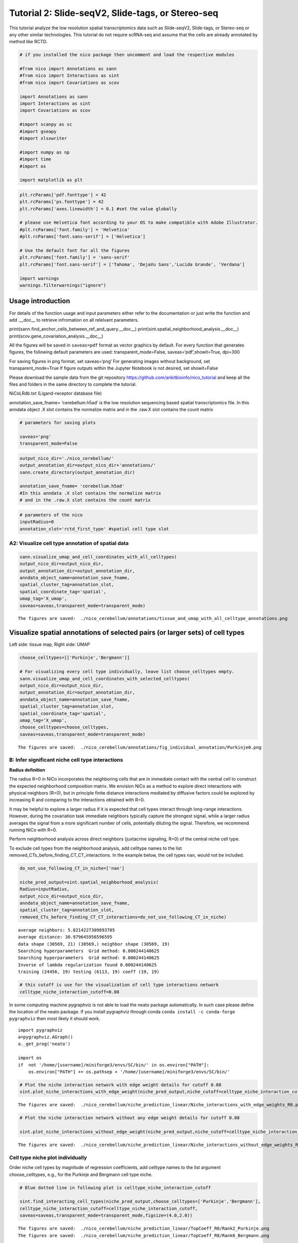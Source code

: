 Tutorial 2: Slide-seqV2, Slide-tags, or Stereo-seq
==================================================

This tutorial analyze the low resolution spatial transcriptomics data such as Slide-seqV2, Slide-tags, or Stereo-seq or any other similar technologies.
This tutorial do not require scRNA-seq and assume that the cells are already annotated by method like RCTD.

.. code:: ipython3

    # if you installed the nico package then uncomment and load the respective modules

    #from nico import Annotations as sann
    #from nico import Interactions as sint
    #from nico import Covariations as scov

    import Annotations as sann
    import Interactions as sint
    import Covariations as scov

    #import scanpy as sc
    #import gseapy
    #import xlsxwriter

    #import numpy as np
    #import time
    #import os

    import matplotlib as plt


.. code:: ipython3

    plt.rcParams['pdf.fonttype'] = 42
    plt.rcParams['ps.fonttype'] = 42
    plt.rcParams['axes.linewidth'] = 0.1 #set the value globally

    # please use Helvetica font according to your OS to make compatible with Adobe Illustrator.
    #plt.rcParams['font.family'] = 'Helvetica'
    #plt.rcParams['font.sans-serif'] = ['Helvetica']

    # Use the default font for all the figures
    plt.rcParams['font.family'] = 'sans-serif'
    plt.rcParams['font.sans-serif'] = ['Tahoma', 'DejaVu Sans','Lucida Grande', 'Verdana']

    import warnings
    warnings.filterwarnings("ignore")


Usage introduction
~~~~~~~~~~~~~~~~~~

For details of the function usage and input parameters either refer to
the documentation or just write the function and add .__doc_\_ to
retrieve infromation on all relelvant parameters.

print(sann.find_anchor_cells_between_ref_and_query.__doc__)
print(sint.spatial_neighborhood_analysis.__doc__)
print(scov.gene_covariation_analysis.__doc__)

All the figures will be saved in ``saveas=pdf`` format as vector
graphics by default. For every function that generates figures, the
following default parameters are used: transparent_mode=False,
saveas=‘pdf’,showit=True, dpi=300

For saving figures in png format, set saveas=‘png’ For generating images
without background, set transparent_mode=True If figure outputs within
the Jupyter Notebook is not desired, set showit=False

Please download the sample data from the git repository
https://github.com/ankitbioinfo/nico_tutorial and keep all the files and
folders in the same directory to complete the tutorial.

NiCoLRdb.txt (Ligand-receptor database file)

annotation_save_fname= ‘cerebellum.h5ad’ is the low resolution
sequencing based spatial transcriptomics file. In this anndata object .X
slot contains the normalize matrix and in the .raw.X slot contains the
count matrix

.. code:: ipython3

    # parameters for saving plots

    saveas='png'
    transparent_mode=False

.. code:: ipython3

    output_nico_dir='./nico_cerebellum/'
    output_annotation_dir=output_nico_dir+'annotations/'
    sann.create_directory(output_annotation_dir)

    annotation_save_fname= 'cerebellum.h5ad'
    #In this anndata .X slot contains the normalize matrix
    # and in the .raw.X slot contains the count matrix

.. code:: ipython3

    # parameters of the nico
    inputRadius=0
    annotation_slot='rctd_first_type' #spatial cell type slot

A2: Visualize cell type annotation of spatial data
-------------------------------------------------

.. code:: ipython3

    sann.visualize_umap_and_cell_coordinates_with_all_celltypes(
    output_nico_dir=output_nico_dir,
    output_annotation_dir=output_annotation_dir,
    anndata_object_name=annotation_save_fname,
    spatial_cluster_tag=annotation_slot,
    spatial_coordinate_tag='spatial',
    umap_tag='X_umap',
    saveas=saveas,transparent_mode=transparent_mode)


.. parsed-literal::

    The figures are saved:  ./nico_cerebellum/annotations/tissue_and_umap_with_all_celltype_annotations.png



.. image:: tutorial2_files/tutorial2_8_1.png


Visualize spatial annotations of selected pairs (or larger sets) of cell types
~~~~~~~~~~~~~~~~~~~~~~~~~~~~~~~~~~~~~~~~~~~~~~~~~~~~~~~~~~~~~~~~~~~~~~~~~~~~~~

Left side: tissue map, Right side: UMAP

.. code:: ipython3

    choose_celltypes=[['Purkinje','Bergmann']]

    # For visualizing every cell type individually, leave list choose_celltypes empty.
    sann.visualize_umap_and_cell_coordinates_with_selected_celltypes(
    output_nico_dir=output_nico_dir,
    output_annotation_dir=output_annotation_dir,
    anndata_object_name=annotation_save_fname,
    spatial_cluster_tag=annotation_slot,
    spatial_coordinate_tag='spatial',
    umap_tag='X_umap',
    choose_celltypes=choose_celltypes,
    saveas=saveas,transparent_mode=transparent_mode)


.. parsed-literal::

    The figures are saved:  ./nico_cerebellum/annotations/fig_individual_annotation/Purkinje0.png



.. image:: tutorial2_files/tutorial2_10_1.png


B: Infer significant niche cell type interactions
-------------------------------------------------

**Radius definition**

The radius R=0 in NiCo incorporates the neighboring cells that are in
immediate contact with the central cell to construct the expected
neighborhood composition matrix. We envision NiCo as a method to explore
direct interactions with physical neighbors (R=0), but in principle
finite distance interactions mediated by diffusive factors could be
explored by increasing R and comparing to the interactions obtained with
R=0.

It may be helpful to explore a larger radius if it is expected that cell
types interact through long-range interactions. However, during the
covariation task immediate neighbors typically capture the strongest
signal, while a larger radius averages the signal from a more
significant number of cells, potentially diluting the signal. Therefore,
we recommend running NiCo with R=0.

Perform neighborhood analysis across direct neighbors (juxtacrine
signaling, R=0) of the central niche cell type.

To exclude cell types from the neighborhood analysis, add celltype names
to the list removed_CTs_before_finding_CT_CT_interactions. In the
example below, the cell types ``nan``, would not be included.



.. code:: ipython3

    do_not_use_following_CT_in_niche=['nan']

    niche_pred_output=sint.spatial_neighborhood_analysis(
    Radius=inputRadius,
    output_nico_dir=output_nico_dir,
    anndata_object_name=annotation_save_fname,
    spatial_cluster_tag=annotation_slot,
    removed_CTs_before_finding_CT_CT_interactions=do_not_use_following_CT_in_niche)



.. parsed-literal::

    average neighbors: 5.8214227309893705
    average distance: 30.979645956596595
    data shape (30569, 21) (30569,) neighbor shape (30569, 19)
    Searching hyperparameters  Grid method: 0.000244140625
    Searching hyperparameters  Grid method: 0.000244140625
    Inverse of lambda regularization found 0.000244140625
    training (24456, 19) testing (6113, 19) coeff (19, 19)



.. code:: ipython3

    # this cutoff is use for the visualization of cell type interactions network
    celltype_niche_interaction_cutoff=0.08


In some computing machine pygraphviz is not able to load the neato
package automatically. In such case please define the location of the
neato package. If you install pygraphviz through conda
``conda install -c conda-forge pygraphviz`` then most likely it should
work.

::

   import pygraphviz
   a=pygraphviz.AGraph()
   a._get_prog('neato')

   import os
   if  not '/home/[username]/miniforge3/envs/SC/bin/' in os.environ["PATH"]:
       os.environ["PATH"] += os.pathsep + '/home/[username]/miniforge3/envs/SC/bin/'

.. code:: ipython3


    # Plot the niche interaction network with edge weight details for cutoff 0.08
    sint.plot_niche_interactions_with_edge_weight(niche_pred_output,niche_cutoff=celltype_niche_interaction_cutoff,saveas=saveas,transparent_mode=transparent_mode)



.. parsed-literal::

    The figures are saved:  ./nico_cerebellum/niche_prediction_linear/Niche_interactions_with_edge_weights_R0.png



.. image:: tutorial2_files/tutorial2_18_1.png


.. code:: ipython3

    # Plot the niche interaction network without any edge weight details for cutoff 0.08

    sint.plot_niche_interactions_without_edge_weight(niche_pred_output,niche_cutoff=celltype_niche_interaction_cutoff,saveas=saveas,transparent_mode=transparent_mode)



.. parsed-literal::

    The figures are saved:  ./nico_cerebellum/niche_prediction_linear/Niche_interactions_without_edge_weights_R0.png



.. image:: tutorial2_files/tutorial2_19_1.png


Cell type niche plot individually
---------------------------------

Order niche cell types by magnitude of regression coefficients, add
celltype names to the list argument choose_celltypes, e.g., for the
Purkinje and Bergmann cell type niche.

.. code:: ipython3

    # Blue dotted line in following plot is celltype_niche_interaction_cutoff

    sint.find_interacting_cell_types(niche_pred_output,choose_celltypes=['Purkinje','Bergmann'],
    celltype_niche_interaction_cutoff=celltype_niche_interaction_cutoff,
    saveas=saveas,transparent_mode=transparent_mode,figsize=(4.0,2.0))




.. parsed-literal::

    The figures are saved:  ./nico_cerebellum/niche_prediction_linear/TopCoeff_R0/Rank2_Purkinje.png
    The figures are saved:  ./nico_cerebellum/niche_prediction_linear/TopCoeff_R0/Rank6_Bergmann.png



.. image:: tutorial2_files/tutorial2_22_1.png



.. image:: tutorial2_files/tutorial2_22_2.png


If niche cell types from the niche neighborhood of all central cell
types should be plotted or saved, then leave choose_celltypes list
argument empty.

.. code:: ipython3

    #sint.find_interacting_cell_types(niche_pred_output,choose_celltypes=[])

.. code:: ipython3

    # Plot the ROC curve of the classifier prediction for one of the crossfolds.
    # sint.plot_roc_results(niche_pred_output,saveas=saveas,transparent_mode=transparent_mode)

Plot the average confusion matrix of the classifier from cross-folds

.. code:: ipython3

    sint.plot_confusion_matrix(niche_pred_output,
    saveas=saveas,transparent_mode=transparent_mode)


.. parsed-literal::

    The figures are saved:  ./nico_cerebellum/niche_prediction_linear/Confusing_matrix_R0.png



.. image:: tutorial2_files/tutorial2_27_1.png


Plot the average coefficient matrix of the classifier from cross-folds

.. code:: ipython3

    sint.plot_coefficient_matrix(niche_pred_output,
    saveas=saveas,transparent_mode=transparent_mode)


.. parsed-literal::

    The figures are saved:  ./nico_cerebellum/niche_prediction_linear/weight_matrix_R0.png



.. image:: tutorial2_files/tutorial2_29_1.png


.. code:: ipython3

    #st.plot_predicted_probabilities(niche_pred_output)

Plot the evaluation score of the classifier for different metrics

.. code:: ipython3

    sint.plot_evaluation_scores(niche_pred_output,
    saveas=saveas, transparent_mode=transparent_mode, figsize=(4,3))


.. parsed-literal::

    The figures are saved:  ./nico_cerebellum/niche_prediction_linear/scores_0.png



.. image:: tutorial2_files/tutorial2_32_1.png


C: Perform niche cell state covariation analysis using latent factors
---------------------------------------------------------------------

Note: From module C onwards, Jupyter cells are independent of previous
steps. Therefore, if you want to try different settings, you do not need
to run the previous Jupyter cells.

Covariations parameters settings
~~~~~~~~~~~~~~~~~~~~~~~~~~~~~~~~

Infer desired number of latent factors (e.g., no_of_factors=3) for each
cell type. Here we use only one modalities using conventional
non-negative matrix factorization.

Set spatial_integration_modality=‘single’ for applying the conventional
non-negative matrix factorization method on unimodal spatial data
without integration.

In this case, latent factors will be derived from the spatial data
alone.

Ligand-Receptor database file
~~~~~~~~~~~~~~~~~~~~~~~~~~~~~

NiCoLRdb.txt is the name of the ligand-receptor database file. Users can
use databases of similar format from any resource.

NiCoLRdb.txt was created by merging ligand-receptor pairs from NATMI,
OMNIPATH, and CellPhoneDB. User can download this database from github
and put into local directory from where this notebook is getting run.

.. code:: ipython3

    # By default, it run in spatial_integration_modality='double'
    # it integrates spatial transcriptomics with scRNAseq data modalities
    # For running in only spatial transcriptomics mode must specify the
    # spatial_integration_modality='single'

    cov_out=scov.gene_covariation_analysis(Radius=inputRadius,
    no_of_factors=3,
    spatial_integration_modality='single',
    anndata_object_name=annotation_save_fname,
    output_niche_prediction_dir=output_nico_dir,
    ref_cluster_tag=annotation_slot) #LRdbFilename='NiCoLRdb.txt'




.. parsed-literal::

    common genes between sc and sp 5160 5160


     Spatial and scRNA-seq number of clusters, respectively  19 19
    Common cell types between spatial and scRNA-seq data   19 {'Lugaro', 'Ependymal', 'Candelabrum', 'Bergmann', 'Purkinje', 'Golgi', 'Fibroblast', 'Macrophages', 'MLI2', 'MLI1', 'Oligodendrocytes', 'Polydendrocytes', 'Endothelial', 'Granule', 'Microglia', 'Choroid', 'Globular', 'Astrocytes', 'UBCs'}

    The spatial cluster name does not match the scRNA-seq cluster name  set()
    If the above answer is Null, then everything is okay. However, if any spatial cell type does not exist in the scRNA-seq data, please correct this manually; otherwise, NiCo will not run.



    Astrocytes alpha, H size, W size, spH size: 0 (3, 897) (4676, 3) (3, 897)
    Bergmann alpha, H size, W size, spH size: 0 (3, 1534) (4802, 3) (3, 1534)
    Candelabrum alpha, H size, W size, spH size: 0 (3, 42) (2823, 3) (3, 42)
    Choroid alpha, H size, W size, spH size: 0 (3, 33) (2079, 3) (3, 33)
    Endothelial alpha, H size, W size, spH size: 0 (3, 96) (2965, 3) (3, 96)
    Ependymal alpha, H size, W size, spH size: 0 (3, 54) (2767, 3) (3, 54)
    Fibroblast alpha, H size, W size, spH size: 0 (3, 307) (4206, 3) (3, 307)
    Globular alpha, H size, W size, spH size: 0 (3, 15) (2104, 3) (3, 15)
    Golgi alpha, H size, W size, spH size: 0 (3, 221) (4224, 3) (3, 221)
    Granule alpha, H size, W size, spH size: 0 (3, 20575) (5147, 3) (3, 20575)
    Lugaro alpha, H size, W size, spH size: 0 (3, 78) (3715, 3) (3, 78)
    MLI1 alpha, H size, W size, spH size: 0 (3, 888) (4478, 3) (3, 888)
    MLI2 alpha, H size, W size, spH size: 0 (3, 888) (4378, 3) (3, 888)
    Macrophages alpha, H size, W size, spH size: 0 (3, 10) (642, 3) (3, 10)
    Microglia alpha, H size, W size, spH size: 0 (3, 69) (2540, 3) (3, 69)
    Oligodendrocytes alpha, H size, W size, spH size: 0 (3, 2087) (4797, 3) (3, 2087)
    Polydendrocytes alpha, H size, W size, spH size: 0 (3, 113) (3538, 3) (3, 113)
    Purkinje alpha, H size, W size, spH size: 0 (3, 2583) (4931, 3) (3, 2583)
    UBCs alpha, H size, W size, spH size: 0 (3, 85) (3415, 3) (3, 85)



Visualize the cosine similarity and Spearman correlation between genes and latent factors
~~~~~~~~~~~~~~~~~~~~~~~~~~~~~~~~~~~~~~~~~~~~~~~~~~~~~~~~~~~~~~~~~~~~~~~~~~~~~~~~~~~~~~~~~

Following function generates output for the top 30 genes based on cosine
similarity (left) or Spearman correlation (right)

Select cell types by adding IDs to list argument choose_celltypes, or
leave empty for generating output for all cell types

.. code:: ipython3

    scov.plot_cosine_and_spearman_correlation_to_factors(cov_out,
    choose_celltypes=['Bergmann'],
    NOG_Fa=30,
    saveas=saveas,transparent_mode=transparent_mode,
    figsize=(15,10))


.. parsed-literal::

    cell types found  ['Bergmann']
    The figures are saved:  ./nico_cerebellum/covariations_R0_F3/NMF_output/Bergmann.png



.. image:: tutorial2_files/tutorial2_39_1.png



Visualize genes in the latent factors along with average expression
~~~~~~~~~~~~~~~~~~~~~~~~~~~~~~~~~~~~~~~~~~~~~~~~~~~~~~~~~~~~~~~~~~~

Call following function
(scov.extract_and_plot_top_genes_from_chosen_factor_in_celltype) to
visualize correlation and expression of genes associated with factors

For example, visualize and extract the top 20 genes (top_NOG=20)
correlating negatively (positively_correlated=False) by Spearman
correlation (correlation_with_spearman=True) for cell type Purkinje
(choose_celltype=‘Purkinje’) in factor 1 (choose_factor_id=1)

.. code:: ipython3

    dataFrame=scov.extract_and_plot_top_genes_from_chosen_factor_in_celltype(cov_out,
    choose_celltype='Purkinje',
    choose_factor_id=1,
    top_NOG=20,correlation_with_spearman=True,positively_correlated=True,
    saveas=saveas,transparent_mode=transparent_mode )


.. parsed-literal::

    The figures are saved:  ./nico_cerebellum/covariations_R0_F3/dotplots/Factors_Purkinje.png



.. image:: tutorial2_files/tutorial2_42_1.png


Visualize the latent factor values and proportion of population expressed that gene
~~~~~~~~~~~~~~~~~~~~~~~~~~~~~~~~~~~~~~~~~~~~~~~~~~~~~~~~~~~~~~~~~~~~~~~~~~~~~~~~~~~

inspect the top genes in the given factor as in table
proportion_of_population_expressed: proportion of cells expressing a
gene in the respective cluster

.. code:: ipython3

    dataFrame




.. raw:: html

    <div>
    <style scoped>
        .dataframe tbody tr th:only-of-type {
            vertical-align: middle;
        }

        .dataframe tbody tr th {
            vertical-align: top;
        }

        .dataframe thead th {
            text-align: right;
        }
    </style>
    <table border="1" class="dataframe">
      <thead>
        <tr style="text-align: right;">
          <th></th>
          <th>Gene</th>
          <th>Fa</th>
          <th>mean_expression</th>
          <th>proportion_of_population_expressed</th>
        </tr>
      </thead>
      <tbody>
        <tr>
          <th>0</th>
          <td>Calb1</td>
          <td>0.758210</td>
          <td>4.204801</td>
          <td>0.844367</td>
        </tr>
        <tr>
          <th>1</th>
          <td>Pcp4</td>
          <td>0.757111</td>
          <td>6.616725</td>
          <td>0.932249</td>
        </tr>
        <tr>
          <th>2</th>
          <td>Car8</td>
          <td>0.756901</td>
          <td>6.302749</td>
          <td>0.934959</td>
        </tr>
        <tr>
          <th>3</th>
          <td>Atp1b1</td>
          <td>0.752535</td>
          <td>3.228417</td>
          <td>0.773906</td>
        </tr>
        <tr>
          <th>4</th>
          <td>Nsg1</td>
          <td>0.735999</td>
          <td>3.327526</td>
          <td>0.803329</td>
        </tr>
        <tr>
          <th>5</th>
          <td>Itm2b</td>
          <td>0.735834</td>
          <td>3.303136</td>
          <td>0.802555</td>
        </tr>
        <tr>
          <th>6</th>
          <td>Calm2</td>
          <td>0.702097</td>
          <td>2.882307</td>
          <td>0.795587</td>
        </tr>
        <tr>
          <th>7</th>
          <td>Atp2a2</td>
          <td>0.681419</td>
          <td>2.284940</td>
          <td>0.708866</td>
        </tr>
        <tr>
          <th>8</th>
          <td>Dner</td>
          <td>0.670894</td>
          <td>2.528068</td>
          <td>0.749129</td>
        </tr>
        <tr>
          <th>9</th>
          <td>Pvalb</td>
          <td>0.661823</td>
          <td>3.056523</td>
          <td>0.839334</td>
        </tr>
        <tr>
          <th>10</th>
          <td>Ckb</td>
          <td>0.633108</td>
          <td>3.635308</td>
          <td>0.862176</td>
        </tr>
        <tr>
          <th>11</th>
          <td>Calm1</td>
          <td>0.627708</td>
          <td>2.569880</td>
          <td>0.794812</td>
        </tr>
        <tr>
          <th>12</th>
          <td>Itpr1</td>
          <td>0.609601</td>
          <td>4.615563</td>
          <td>0.900503</td>
        </tr>
        <tr>
          <th>13</th>
          <td>Ndrg4</td>
          <td>0.603611</td>
          <td>1.571816</td>
          <td>0.638405</td>
        </tr>
        <tr>
          <th>14</th>
          <td>Pcp2</td>
          <td>0.599627</td>
          <td>3.116144</td>
          <td>0.874952</td>
        </tr>
        <tr>
          <th>15</th>
          <td>Ppp1r17</td>
          <td>0.595415</td>
          <td>1.731707</td>
          <td>0.671700</td>
        </tr>
        <tr>
          <th>16</th>
          <td>Ywhah</td>
          <td>0.592602</td>
          <td>1.284940</td>
          <td>0.593496</td>
        </tr>
        <tr>
          <th>17</th>
          <td>Stmn3</td>
          <td>0.575030</td>
          <td>1.546264</td>
          <td>0.654278</td>
        </tr>
        <tr>
          <th>18</th>
          <td>Nptn</td>
          <td>0.555403</td>
          <td>1.041038</td>
          <td>0.530004</td>
        </tr>
        <tr>
          <th>19</th>
          <td>Mdh1</td>
          <td>0.552998</td>
          <td>1.429733</td>
          <td>0.627178</td>
        </tr>
      </tbody>
    </table>
    </div>



Save the latent factors into excel sheet
~~~~~~~~~~~~~~~~~~~~~~~~~~~~~~~~~~~~~~~~

save data in an Excel sheet for each cell type, including latent factor
associations of all genes according to Spearman correlation and cosine
similarity.

.. code:: ipython3

    scov.make_excel_sheet_for_gene_correlation(cov_out)

D: Cell type covariation visualization
--------------------------------------

Plot covariations between niche cell types (x-axis) and central cell
type (y-axis, defined by list argument choose_celltypes).

Circle size scales with -log10(p-value) (indicated as number on top of
each circle). To generate plots for all cell types, leave list argument
choose_celltypes empty.

.. code:: ipython3


    scov.plot_significant_regression_covariations_as_circleplot(cov_out,
    choose_celltypes=['Bergmann'],
    pvalue_cutoff=0.05,mention_pvalue=True,
    saveas=saveas,transparent_mode=transparent_mode,
    figsize=(6,1.25))

    #In the following example, a p-value cutoff is explicitely defined by the pvalue_cutoff argument.
    # p-value is printed as the -log10(p-value) on top of circle.
    # circle color is the regression coefficients


.. parsed-literal::

    cell types found  ['Bergmann']
    The regression figures as pvalue circle plots are saved in following path  ./nico_cerebellum/covariations_R0_F3/Regression_outputs/pvalue_coeff_circleplot_*



.. image:: tutorial2_files/tutorial2_48_1.png







Visualize as heatmap instead of circle plot
~~~~~~~~~~~~~~~~~~~~~~~~~~~~~~~~~~~~~~~~~~~

Plot covariations between niche cell types (x-axis) and central cell
type (y-axis, defined by list argument choose_celltypes) as heatmap.

Leave list argument choose_celltypes empty to generate plots for all
cell types. The top subfigure shows the coefficient and bottom subfigure
shows the -log10(p-value).

.. code:: ipython3

    scov.plot_significant_regression_covariations_as_heatmap(cov_out,
    choose_celltypes=['Bergmann'],
    saveas=saveas,transparent_mode=transparent_mode, figsize=(6,1.25))



.. parsed-literal::

    cell types found  ['Bergmann']
    The regression figures as pvalue heatmap plots are saved in following path  ./nico_cerebellum/covariations_R0_F3/Regression_outputs/pvalue_coeff_heatmap_*



.. image:: tutorial2_files/tutorial2_53_1.png


E: Analysis of ligand-receptor interactions within the cell type covariation state
----------------------------------------------------------------------------------

Save excelsheets and summary in text file
~~~~~~~~~~~~~~~~~~~~~~~~~~~~~~~~~~~~~~~~~

Save all ligand-receptor interactions infered for each cell type niche
in an Excel sheet, and a summary of significant niche interactions in a
text file.

.. code:: ipython3

    scov.save_LR_interactions_in_excelsheet_and_regression_summary_in_textfile_for_interacting_cell_types(cov_out,
    pvalueCutoff=0.05,correlation_with_spearman=True,
    LR_plot_NMF_Fa_thres=0.1,LR_plot_Exp_thres=0.1,number_of_top_genes_to_print=5)



.. parsed-literal::

    The Excel sheet is saved:  ./nico_cerebellum/covariations_R0_F3/Lig_and_Rec_enrichment_in_interacting_celltypes.xlsx
    The text file is saved: ./nico_cerebellum/covariations_R0_F3/Regression_summary.txt





Usage for ligand receptor visualizations
~~~~~~~~~~~~~~~~~~~~~~~~~~~~~~~~~~~~~~~~

Perform ligand-receptors analysis In this example, output is generated
for the ligand-receptor pairs associated with the intercting factor 1 of
Stem/TA cells and factor 1 of Paneth cells.

choose_interacting_celltype_pair=[‘Bergmann’,‘Purkinje’]
choose_factors_id=[1,1] entries correspond to cell types in
choose_interacting_celltype_pai, i.e., first factor ID corresponds to
Bergmann and second factor ID corresponds to Purkinje

By default, the analysis is saved in 3 separate figures (bidirectional,
CC to NC and NC to CC). CC: central cell NC: niche cell

Our analysis accounts for bidirectional cellular crosstalk interactions
of ligands and receptors in cell types A and B. The ligand can be
expressed on cell type A and signal to the receptor detected on cell
type B, or vice versa.

By changing the cutoff for minimum factor correlation of ligand/receptor
genes (LR_plot_NMF_Fa_thres=0.2) or the cutoff for the minimum fraction
of cells expressing the ligand/receptor genes (LR_plot_Exp_thres=0.2)
the stringency of the output filtering can be controled.

.. code:: ipython3

    scov.find_LR_interactions_in_interacting_cell_types(cov_out,
    choose_interacting_celltype_pair=['Bergmann','Purkinje'],
    choose_factors_id=[1,1],
    pvalueCutoff=0.05,
    LR_plot_NMF_Fa_thres=0.15,
    LR_plot_Exp_thres=0.15,
    saveas=saveas,transparent_mode=transparent_mode,figsize=(12, 10))


.. parsed-literal::

    LR figures for both ways are saved in following path  ./nico_cerebellum/covariations_R0_F3/Plot_ligand_receptor_in_niche/
    LR figures for CC to NC are saved in following path  ./nico_cerebellum/covariations_R0_F3/Plot_ligand_receptor_in_niche_cc_vs_nc/
    LR figures for NC to CC are saved in following path  ./nico_cerebellum/covariations_R0_F3/Plot_ligand_receptor_in_niche_nc_vs_cc/




.. parsed-literal::

    0




.. image:: tutorial2_files/tutorial2_60_2.png



.. image:: tutorial2_files/tutorial2_60_3.png



.. image:: tutorial2_files/tutorial2_60_4.png


Perform ligand-receptors analysis of the Bergmann cell niche including
all significant interaction partners.
choose_interacting_celltype_pair=[‘Bergmann’] generate plots for all
cell types interacting sigificantly with Bergmann cells.
choose_factors_id=[] if empty, generate plots for all significantly
covarying factors

.. code:: ipython3

    #scov.find_LR_interactions_in_interacting_cell_types(all_output_data,choose_interacting_celltype_pair=['Bergmann'],
     #   choose_factors_id=[], LR_plot_NMF_Fa_thres=0.2,LR_plot_Exp_thres=0.2,saveas=saveas,transparent_mode=transparent_mode)






F: Perform functional enrichment analysis for genes associated with latent factors
----------------------------------------------------------------------------------

Perform pathway enrichment analysis for factor-associated genes
~~~~~~~~~~~~~~~~~~~~~~~~~~~~~~~~~~~~~~~~~~~~~~~~~~~~~~~~~~~~~~~

In this example, pathway analysis is performed for top 50
(NOG_pathway=50) genes, positively correlated
(positively_correlated=True) with factor 1 (choose_factors_id=[1]) of
Bergmann cells (choose_celltypes=[‘Bergmann’]) testing for enrichment of
Bioplanet 2019 (database=[‘BioPlanet_2019’]).

If savefigure=True, then the figures will be saved in the respective
folder.

.. code:: ipython3

    scov.pathway_analysis(cov_out,
    choose_celltypes=['Bergmann'],
    NOG_pathway=50,
    choose_factors_id=[1],
    positively_correlated=True,
    savefigure=False,database=['BioPlanet_2019'])


.. parsed-literal::

    The pathway figures are saved in  ./nico_cerebellum/covariations_R0_F3/Pathway_figures/
    cell types found  ['Bergmann']



.. image:: tutorial2_files/tutorial2_68_1.png


In this example, pathway analysis is performed for top 50
(NOG_pathway=50) genes, negatively correlated
(positively_correlated=False) with factor 1 (choose_factors_id=[2]) of
Stem/TA cells (choose_celltypes=[‘Stem/TA’]) testing for enrichment of
GO Biological Processes (database=[‘GO_Biological_Process_2021’]).

If savefigure=True, then the figures will be saved in the respective
folder.

.. code:: ipython3

    scov.pathway_analysis(cov_out,
    choose_celltypes=['Purkinje'],
    NOG_pathway=50,
    choose_factors_id=[1],
    positively_correlated=True,
    savefigure=False,database=['BioPlanet_2019'])


.. parsed-literal::

    The pathway figures are saved in  ./nico_cerebellum/covariations_R0_F3/Pathway_figures/
    cell types found  ['Purkinje']



.. image:: tutorial2_files/tutorial2_70_1.png



G: Visualization of top genes across cell type and factors as dotplot
---------------------------------------------------------------------

Show the top 20 positively and negatively correlated genes (top_NOG=20)
for all latent factors and the average expression of these genes on a
log scale in a single plot. In this example, plots are generated for
Purkinje and Bergmann cells.

If the choose_celltypes=[], the plot will be generated for all cell
types.

.. code:: ipython3

    scov.plot_top_genes_for_pair_of_celltypes_from_two_chosen_factors(cov_out,
    choose_interacting_celltype_pair=['Purkinje','Bergmann'],
    visualize_factors_id=[1,1],
    top_NOG=20,saveas=saveas,transparent_mode=transparent_mode)


.. parsed-literal::

    The figures are saved:  ./nico_cerebellum/covariations_R0_F3/dotplots/combined_Purkinje_Bergmann.png



.. image:: tutorial2_files/tutorial2_73_1.png



.. code:: ipython3



    scov.plot_top_genes_for_a_given_celltype_from_all_three_factors(cov_out,
    choose_celltypes=['Bergmann','Purkinje'],
    top_NOG=20,saveas=saveas,transparent_mode=transparent_mode)




.. parsed-literal::

    cell types found  ['Bergmann', 'Purkinje']
    The figures are saved:  ./nico_cerebellum/covariations_R0_F3/dotplots/Bergmann.png
    The figures are saved:  ./nico_cerebellum/covariations_R0_F3/dotplots/Purkinje.png



.. image:: tutorial2_files/tutorial2_75_1.png



.. image:: tutorial2_files/tutorial2_75_2.png


H: Visualize factor values in the UMAP
--------------------------------------

Visualize factor values for select cell types, e.g., Bergmann and
Purkinje cells
(choose_interacting_celltype_pair=[‘Bergmann’,‘Purkinje’]) in spatial
data umap. Select factors for each cell type
(visualize_factors_id=[1,1]).





.. code:: ipython3

    scov.visualize_factors_in_spatial_umap(cov_out,
    visualize_factors_id=[1,1],
    umap_tag='X_umap',
    choose_interacting_celltype_pair=['Bergmann','Purkinje'],
    saveas=saveas,transparent_mode=transparent_mode,figsize=(8,3.5))



.. parsed-literal::

    The figures are saved:  ./nico_cerebellum/covariations_R0_F3/spatial_factors_in_umap.png




.. parsed-literal::

    0




.. image:: tutorial2_files/tutorial2_80_2.png


.. code:: ipython3

    scov.visualize_factors_in_spatial_umap(cov_out,
    visualize_factors_id=[1],
    umap_tag='X_umap',
    choose_interacting_celltype_pair=['Bergmann'],
    saveas=saveas,transparent_mode=transparent_mode,figsize=(4,3.5))


.. parsed-literal::

    The figures are saved:  ./nico_cerebellum/covariations_R0_F3/spatial_factors_in_umap.png




.. parsed-literal::

    0




.. image:: tutorial2_files/tutorial2_81_2.png
